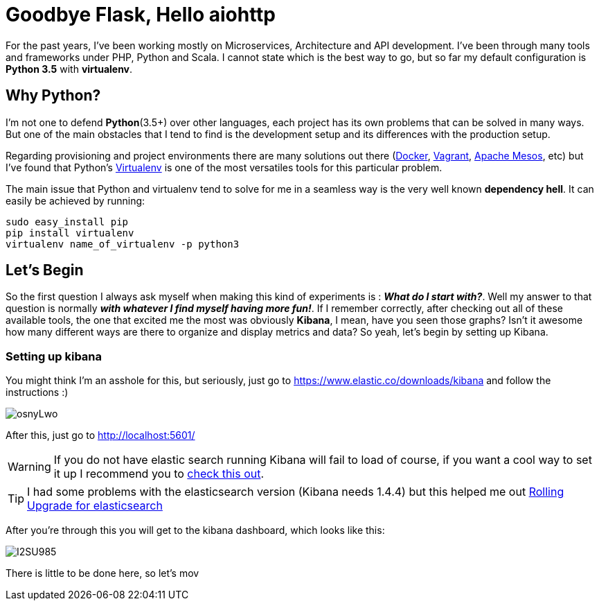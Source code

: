 # Goodbye Flask, Hello aiohttp

:hp-tags: api, flask, python, python3

For the past years, I've been working mostly on Microservices, Architecture and API development. I've been through many tools and frameworks under PHP, Python and Scala. I cannot state which is the best way to go, but so far my default configuration is *Python 3.5* with *virtualenv*.

## Why Python?

I'm not one to defend *Python*(3.5+) over other languages, each project has its own problems that can be solved in many ways. But one of the main obstacles that I tend to find is the development setup and its differences with the production setup.

Regarding provisioning and project environments there are many solutions out there (link:docker.com[Docker], link:vagrang.com[Vagrant], link:http://mesos.apache.org/[Apache Mesos], etc) but I've found that Python's link:http://docs.python-guide.org/en/latest/dev/virtualenvs/[Virtualenv] is one of the most versatiles tools for this particular problem.

The main issue that Python and virtualenv tend to solve for me in a seamless way is the very well known *dependency hell*. It can easily be achieved by running:

....
sudo easy_install pip
pip install virtualenv
virtualenv name_of_virtualenv -p python3
....



## Let's Begin

So the first question I always ask myself when making this kind of experiments is : *_What do I start with?_*. Well my answer to that question is normally *_with whatever I find myself having more fun!_*. If I remember correctly, after checking out all of these available tools, the one that excited me the most was obviously *Kibana*, I mean, have you seen those graphs? Isn't it awesome how many different ways are there to organize and display metrics and data? So yeah, let's begin by setting up Kibana.

### Setting up kibana

You might think I'm an asshole for this, but seriously, just go to https://www.elastic.co/downloads/kibana and follow the instructions :)

image:http://i.imgur.com/osnyLwo.png[]

After this, just go to http://localhost:5601/

WARNING: If you do not have elastic search running Kibana will fail to load of course, if you want a cool way to set it up I recommend you to link:http://ricardo.vegas/2015/05/23/Setup-and-host-an-elasticsearch-server-on-Amazon-EC2-using-Vagrant.html[check this out].

TIP: I had some problems with the elasticsearch version (Kibana needs 1.4.4) but this helped me out link:https://www.elastic.co/guide/en/elasticsearch/reference/1.3/setup-upgrade.html[Rolling Upgrade for elasticsearch]

After you're through this you will get to the kibana dashboard, which looks like this:

image:http://i.imgur.com/I2SU985.png[]

There is little to be done here, so let's mov